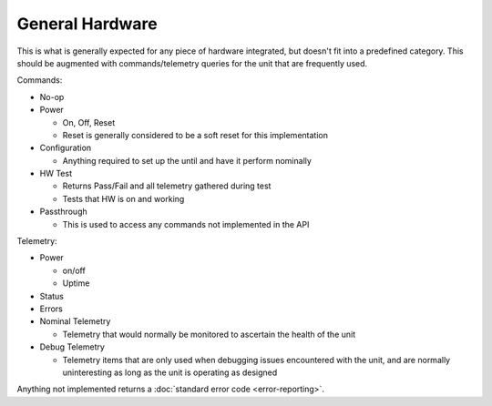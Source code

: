 General Hardware
================

This is what is generally expected for any piece of hardware integrated, but doesn't fit into a predefined category. This should be augmented with commands/telemetry queries for the unit that are frequently used. 

Commands:

- No-op
- Power
  
  - On, Off, Reset
  - Reset is generally considered to be a soft reset for this implementation

- Configuration
  
  - Anything required to set up the until and have it perform nominally

- HW Test
  
  - Returns Pass/Fail and all telemetry gathered during test
  - Tests that HW is on and working 

- Passthrough
  
  - This is used to access any commands not implemented in the API

Telemetry:

- Power
  
  - on/off
  - Uptime

- Status
- Errors
- Nominal Telemetry
  
  - Telemetry that would normally be monitored to ascertain the health of the unit

- Debug Telemetry
  
  - Telemetry items that are only used when debugging issues encountered with the unit, and are normally uninteresting as long as the unit is operating as designed

Anything not implemented returns a :doc:`standard error code <error-reporting>`. 
